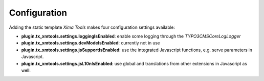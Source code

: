 Configuration
=============

Adding the static template *Xima Tools* makes four configuration settings available:

- **plugin.tx_xmtools.settings.loggingIsEnabled**: enable some logging through the *\TYPO3\CMS\Core\Log\Logger*

- **plugin.tx_xmtools.settings.devModeIsEnabled**: currently not in use

- **plugin.tx_xmtools.settings.jsSupportIsEnabled**: use the integrated Javascript functions, e.g. serve parameters in Javascript.

- **plugin.tx_xmtools.settings.jsL10nIsEnabled**: use global and translations from other extensions in Javascript as well.
